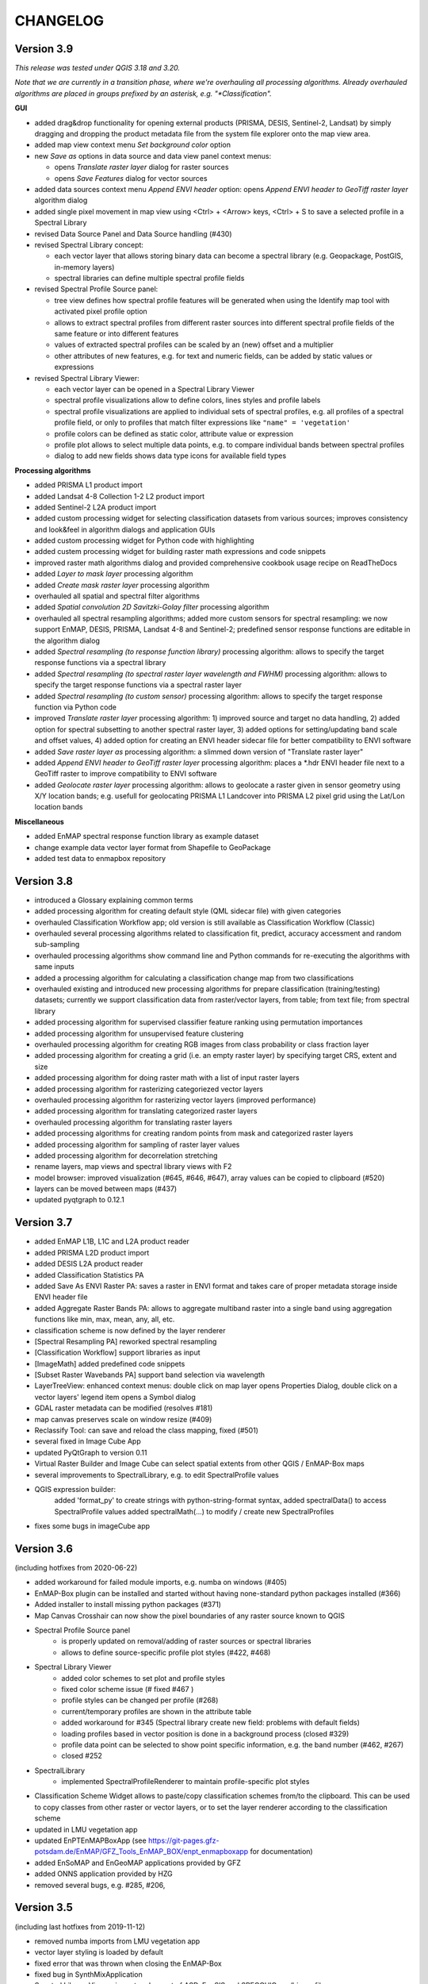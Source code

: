 CHANGELOG
=========

Version 3.9
-----------
*This release was tested under QGIS 3.18 and 3.20.*

*Note that we are currently in a transition phase, where we're overhauling all processing algorithms.
Already overhauled algorithms are placed in groups prefixed by an asterisk, e.g. "*Classification".*


**GUI**

* added drag&drop functionality for opening external products (PRISMA, DESIS, Sentinel-2, Landsat) by simply dragging and dropping the product metadata file from the system file explorer onto the map view area.
* added map view context menu *Set background color* option

* new *Save as* options in data source and data view panel context menus:

  * opens *Translate raster layer* dialog for raster sources
  * opens *Save Features* dialog for vector sources

* added data sources context menu *Append ENVI header* option: opens *Append ENVI header to GeoTiff raster layer* algorithm dialog
* added single pixel movement in map view using <Ctrl> + <Arrow> keys, <Ctrl> + S to save a selected profile in a Spectral Library

* revised Data Source Panel and Data Source handling (#430)
* revised Spectral Library concept:

  * each vector layer that allows storing binary data can become a spectral library
    (e.g. Geopackage, PostGIS, in-memory layers)
  * spectral libraries can define multiple spectral profile fields

* revised Spectral Profile Source panel:

  * tree view defines how spectral profile features will be generated when using the Identify
    map tool with activated pixel profile option
  * allows to extract spectral profiles from different raster sources into different
    spectral profile fields of the same feature or into different features
  * values of extracted spectral profiles can be scaled by an (new) offset and a multiplier
  * other attributes of new features, e.g. for text and numeric fields, can be
    added by static values or expressions

* revised Spectral Library Viewer:

  * each vector layer can be opened in a Spectral Library Viewer
  * spectral profile visualizations allow to define colors, lines styles and
    profile labels
  * spectral profile visualizations are applied to individual sets of spectral profiles,
    e.g. all profiles of a spectral profile field, or only to profiles that match
    filter expressions like ``"name" = 'vegetation'``
  * profile colors can be defined as static color, attribute value or expression
  * profile plot allows to select multiple data points, e.g. to compare individual
    bands between spectral profiles
  * dialog to add new fields shows data type icons for available field types





**Processing algorithms**

* added PRISMA L1 product import
* added Landsat 4-8 Collection 1-2 L2 product import
* added Sentinel-2 L2A product import
* added custom processing widget for selecting classification datasets from various sources; improves consistency and look&feel in algorithm dialogs and application GUIs
* added custom processing widget for Python code with highlighting
* added custem processing widget for building raster math expressions and code snippets
* improved raster math algorithms dialog and provided comprehensive cookbook usage recipe on ReadTheDocs
* added *Layer to mask layer* processing algorithm
* added *Create mask raster layer* processing algorithm
* overhauled all spatial and spectral filter algorithms
* added *Spatial convolution 2D Savitzki-Golay filter* processing algorithm
* overhauled all spectral resampling algorithms; added more custom sensors for spectral resampling: we now support EnMAP, DESIS, PRISMA, Landsat 4-8 and Sentinel-2; predefined sensor response functions are editable in the algorithm dialog
* added *Spectral resampling (to response function library)* processing algorithm: allows to specify the target response functions via a spectral library
* added *Spectral resampling (to spectral raster layer wavelength and FWHM)* processing algorithm: allows to specify the target response functions via a spectral raster layer
* added *Spectral resampling (to custom sensor)* processing algorithm: allows to specify the target response function via Python code
* improved *Translate raster layer* processing algorithm: 1) improved source and target no data handling, 2) added option for spectral subsetting to another spectral raster layer, 3) added options for setting/updating band scale and offset values, 4) added option for creating an ENVI header sidecar file for better compatibility to ENVI software
* added *Save raster layer as* processing algorithm: a slimmed down version of "Translate raster layer"
* added *Append ENVI header to GeoTiff raster layer* processing algorithm: places a \*.hdr ENVI header file next to a GeoTiff raster to improve compatibility to ENVI software
* added *Geolocate raster layer* processing algorithm: allows to geolocate a raster given in sensor geometry using X/Y location bands; e.g. usefull for geolocating PRISMA L1 Landcover into PRISMA L2 pixel grid using the Lat/Lon location bands

**Miscellaneous**

* added EnMAP spectral response function library as example dataset
* change example data vector layer format from Shapefile to GeoPackage
* added test data to enmapbox repository

Version 3.8
-----------
* introduced a Glossary explaining common terms
* added processing algorithm for creating default style (QML sidecar file) with given categories
* overhauled Classification Workflow app; old version is still available as Classification Workflow (Classic)
* overhauled several processing algorithms related to classification fit, predict, accuracy accessment and random sub-sampling
* overhauled processing algorithms show command line and Python commands for re-executing the algorithms with same inputs
* added a processing algorithm for calculating a classification change map from two classifications
* overhauled existing and introduced new processing algorithms for prepare classification (training/testing) datasets;
  currently we support classification data from raster/vector layers, from table; from text file; from spectral library
* added processing algorithm for supervised classifier feature ranking using permutation importances
* added processing algorithm for unsupervised feature clustering
* overhauled processing algorithm for creating RGB images from class probability or class fraction layer
* added processing algorithm for creating a grid (i.e. an empty raster layer) by specifying target CRS, extent and size
* added processing algorithm for doing raster math with a list of input raster layers
* added processing algorithm for rasterizing categoriezed vector layers
* overhauled processing algorithm for rasterizing vector layers (improved performance)
* added processing algorithm for translating categorized raster layers
* overhauled processing algorithm for translating raster layers
* added processing algorithms for creating random points from mask and categorized raster layers
* added processing algorithm for sampling of raster layer values
* added processing algorithm for decorrelation stretching
* rename layers, map views and spectral library views with F2
* model browser: improved visualization (#645, #646, #647), array values can be copied to clipboard (#520)
* layers can be moved between maps (#437)
* updated pyqtgraph to 0.12.1

Version 3.7
-----------
* added EnMAP L1B, L1C and L2A product reader
* added PRISMA L2D product import
* added DESIS L2A product reader
* added Classification Statistics PA
* added Save As ENVI Raster PA: saves a raster in ENVI format and takes care of proper metadata storage inside ENVI header file
* added Aggregate Raster Bands PA: allows to aggregate multiband raster into a single band using aggregation functions like min, max, mean, any, all, etc.
* classification scheme is now defined by the layer renderer
* [Spectral Resampling PA] reworked spectral resampling
* [Classification Workflow] support libraries as input
* [ImageMath] added predefined code snippets
* [Subset Raster Wavebands PA] support band selection via wavelength
* LayerTreeView: enhanced context menus:
  double click on map layer opens Properties Dialog,
  double click on a vector layers' legend item opens a Symbol dialog
* GDAL raster metadata can be modified (resolves #181)
* map canvas preserves scale on window resize (#409)
* Reclassify Tool: can save and reload the class mapping, fixed (#501)
* several fixed in Image Cube App
* updated PyQtGraph to version 0.11
* Virtual Raster Builder and Image Cube can select spatial extents from other QGIS / EnMAP-Box maps
* several improvements to SpectralLibrary, e.g. to edit SpectralProfile values
* QGIS expression builder:
    added 'format_py' to create strings with python-string-format syntax,
    added spectralData() to access SpectralProfile values
    added spectralMath(...) to modify  / create new SpectralProfiles
* fixes some bugs in imageCube app


Version 3.6
-----------
(including hotfixes from 2020-06-22)

* added workaround for failed module imports, e.g. numba on windows (#405)
* EnMAP-Box plugin can be installed and started without having none-standard python packages installed (#366)
* Added installer to install missing python packages (#371)
* Map Canvas Crosshair can now show the pixel boundaries of any raster source known to QGIS
* Spectral Profile Source panel
    * is properly updated on removal/adding of raster sources or spectral libraries
    * allows to define source-specific profile plot styles (#422, #468)
* Spectral Library Viewer
    * added color schemes to set plot and profile styles
    * fixed color scheme issue (# fixed #467 )
    * profile styles can be changed per profile (#268)
    * current/temporary profiles are shown in the attribute table
    * added workaround for #345 (Spectral library create new field: problems with default fields)
    * loading profiles based in vector position is done in a background process (closed #329)
    * profile data point can be selected to show point specific information, e.g. the band number (#462, #267)
    * closed #252
* SpectralLibrary
    * implemented SpectralProfileRenderer to maintain profile-specific plot styles
* Classification Scheme Widget allows to paste/copy classification schemes from/to the clipboard.
  This can be used to copy classes from other raster or vector layers, or to set the layer renderer
  according to the classification scheme
* updated in LMU vegetation app
* updated EnPTEnMAPBoxApp (see https://git-pages.gfz-potsdam.de/EnMAP/GFZ_Tools_EnMAP_BOX/enpt_enmapboxapp for documentation)
* added EnSoMAP and EnGeoMAP applications provided by GFZ
* added ONNS application provided by HZG
* removed several bugs, e.g. #285, #206,

Version 3.5
-----------

(including last hotfixes from 2019-11-12)

* removed numba imports from LMU vegetation app
* vector layer styling is loaded by default
* fixed error that was thrown when closing the EnMAP-Box
* fixed bug in SynthMixApplication
* Spectral Library Viewer: import and export of ASD, EcoSIS and SPECCHIO csv/binary files
* Spectral Profile Source panel: controls how to extract SpectralProfiles and where to show them
* supports import of multi-dimensional raster formats, like HDF and netCDF
* ImageCube viewer to visualize hyperspectral data cubes (requires opengl)
* Added CONTRIBUTORS.md and "How to contribute" section to online documention
* Documentation uses HYPERedu stylesheet (https://eo-college.org/members/hyperedu/)
* fixed start up of EO Time Series Viewer and Virtual Raster Builder QGIS Plugins from EnMAP-Box

Version 3.4
-------------------------------------------

* Spectral Library Viewer: import spectral profiles from raster file based on vector positions
* Classification Widgets: copy / paste single class informations
* Map tools to select / add vector features
* fixed critical bug in IVVRM
* several bug fixed and minor improvements

Version 3.3
-------------------------------------------

* added user +  developer example to RTF documentation
* renamed plugin folder to "EnMAP-Box"
* SpectralLibraries can be renamed and added to
  map canvases to show profile locations
* SpectraProfiles now styled like point layers:
  point color will be line color in profile plot
* Workaround for macOS bug that started
  new QGIS instances again and again and ...
* Classification Workflow App
* Re-designed Metadata Editor
* Several bug fixes

Version 3.2
-------------------------------------------

* ...

Version 3.1
-------------------------------------------

* EnMAP-Box is now based on QGIS 3, Qt 5.9,Python 3 and GDAL 2.2
* QGISP lugin Installation from ZIP File
* readthedocs documentation
  https://enmap-box.readthedocs.io/en/latest/index.html

previous versions
-------------------------------------------

* version scheme following build dates

